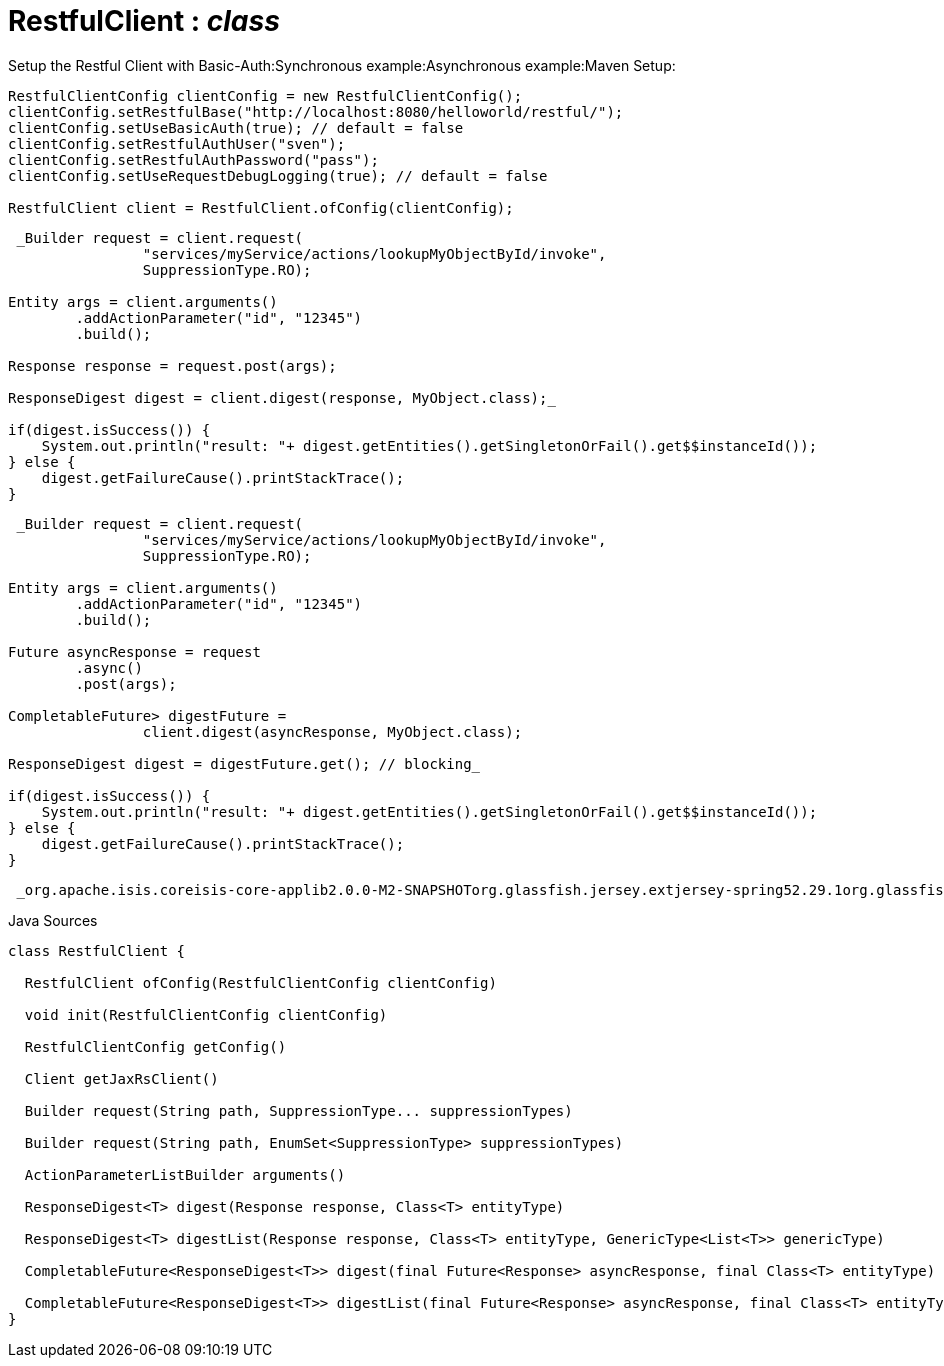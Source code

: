 = RestfulClient : _class_
:Notice: Licensed to the Apache Software Foundation (ASF) under one or more contributor license agreements. See the NOTICE file distributed with this work for additional information regarding copyright ownership. The ASF licenses this file to you under the Apache License, Version 2.0 (the "License"); you may not use this file except in compliance with the License. You may obtain a copy of the License at. http://www.apache.org/licenses/LICENSE-2.0 . Unless required by applicable law or agreed to in writing, software distributed under the License is distributed on an "AS IS" BASIS, WITHOUT WARRANTIES OR  CONDITIONS OF ANY KIND, either express or implied. See the License for the specific language governing permissions and limitations under the License.

Setup the Restful Client with Basic-Auth:Synchronous example:Asynchronous example:Maven Setup:

----

RestfulClientConfig clientConfig = new RestfulClientConfig();
clientConfig.setRestfulBase("http://localhost:8080/helloworld/restful/");
clientConfig.setUseBasicAuth(true); // default = false
clientConfig.setRestfulAuthUser("sven");
clientConfig.setRestfulAuthPassword("pass");
clientConfig.setUseRequestDebugLogging(true); // default = false

RestfulClient client = RestfulClient.ofConfig(clientConfig);
----

----
 _Builder request = client.request(
                "services/myService/actions/lookupMyObjectById/invoke",
                SuppressionType.RO);

Entity args = client.arguments()
        .addActionParameter("id", "12345")
        .build();

Response response = request.post(args);

ResponseDigest digest = client.digest(response, MyObject.class);_ 

if(digest.isSuccess()) {
    System.out.println("result: "+ digest.getEntities().getSingletonOrFail().get$$instanceId());
} else {
    digest.getFailureCause().printStackTrace();
}
----

----
 _Builder request = client.request(
                "services/myService/actions/lookupMyObjectById/invoke",
                SuppressionType.RO);

Entity args = client.arguments()
        .addActionParameter("id", "12345")
        .build();

Future asyncResponse = request
        .async()
        .post(args);

CompletableFuture> digestFuture =
                client.digest(asyncResponse, MyObject.class);

ResponseDigest digest = digestFuture.get(); // blocking_ 

if(digest.isSuccess()) {
    System.out.println("result: "+ digest.getEntities().getSingletonOrFail().get$$instanceId());
} else {
    digest.getFailureCause().printStackTrace();
}
----

----
 _org.apache.isis.coreisis-core-applib2.0.0-M2-SNAPSHOTorg.glassfish.jersey.extjersey-spring52.29.1org.glassfishjavax.json1.1.4org.eclipse.persistenceorg.eclipse.persistence.moxy2.7.5_ 
----

.Java Sources
[source,java]
----
class RestfulClient {

  RestfulClient ofConfig(RestfulClientConfig clientConfig)

  void init(RestfulClientConfig clientConfig)

  RestfulClientConfig getConfig()

  Client getJaxRsClient()

  Builder request(String path, SuppressionType... suppressionTypes)

  Builder request(String path, EnumSet<SuppressionType> suppressionTypes)

  ActionParameterListBuilder arguments()

  ResponseDigest<T> digest(Response response, Class<T> entityType)

  ResponseDigest<T> digestList(Response response, Class<T> entityType, GenericType<List<T>> genericType)

  CompletableFuture<ResponseDigest<T>> digest(final Future<Response> asyncResponse, final Class<T> entityType)

  CompletableFuture<ResponseDigest<T>> digestList(final Future<Response> asyncResponse, final Class<T> entityType, GenericType<List<T>> genericType)
}
----


